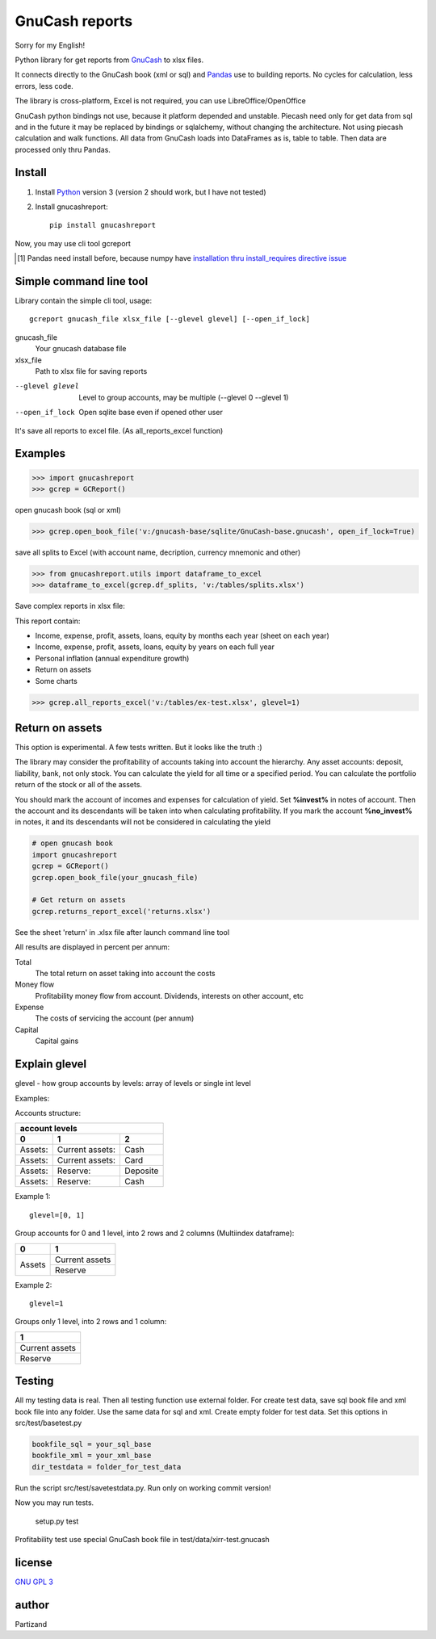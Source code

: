 GnuCash reports
===============

Sorry for my English!

Python library for get reports from `GnuCash <http://gnucash.org>`_ to xlsx files.

It connects directly to the GnuCash book (xml or sql) and `Pandas <http://pandas.pydata.org/>`_ use to building reports.
No cycles for calculation, less errors, less code.

The library is cross-platform, Excel is not required, you can use LibreOffice/OpenOffice

GnuCash python bindings not use, because it platform depended and unstable.
Piecash need only for get data from sql and in the future it may be replaced by bindings or sqlalchemy,
without changing the architecture. Not using piecash calculation and walk functions.
All data from GnuCash loads into DataFrames as is, table to table. Then data are processed only thru Pandas.

Install
-------

#. Install `Python <https://www.python.org/downloads/>`_ version 3 (version 2 should work, but I have not tested)

#. Install gnucashreport::

    pip install gnucashreport

Now, you may use cli tool gcreport

.. [#] Pandas need install before, because numpy have `installation thru install_requires directive issue <https://github.com/numpy/numpy/issues/2434>`_

Simple command line tool
------------------------

Library contain the simple cli tool, usage::

    gcreport gnucash_file xlsx_file [--glevel glevel] [--open_if_lock]

gnucash_file
       Your gnucash database file

xlsx_file
       Path to xlsx file for saving reports

--glevel glevel    Level to group accounts, may be multiple (--glevel 0 --glevel 1)

--open_if_lock     Open sqlite base even if opened other user

It's save all reports to excel file. (As all_reports_excel function)

Examples
--------

>>> import gnucashreport
>>> gcrep = GCReport()

open gnucash book (sql or xml)

>>> gcrep.open_book_file('v:/gnucash-base/sqlite/GnuCash-base.gnucash', open_if_lock=True)

save all splits to Excel (with account name, decription, currency mnemonic and other)

>>> from gnucashreport.utils import dataframe_to_excel
>>> dataframe_to_excel(gcrep.df_splits, 'v:/tables/splits.xlsx')

Save complex reports in xlsx file:

This report contain:

- Income, expense, profit, assets, loans, equity by months each year (sheet on each year)
- Income, expense, profit, assets, loans, equity by years on each full year
- Personal inflation (annual expenditure growth)
- Return on assets
- Some charts

>>> gcrep.all_reports_excel('v:/tables/ex-test.xlsx', glevel=1)

Return on assets
----------------

This option is experimental. A few tests written. But it looks like the truth :)

The library may consider the profitability of accounts taking into account the hierarchy.
Any asset accounts: deposit, liability, bank, not only stock. You can calculate the yield for all time or a specified period.
You can calculate the portfolio return of the stock or all of the assets.

You should mark the account of incomes and expenses for calculation of yield.
Set **%invest%** in notes of account. Then the account and its descendants will be taken into when calculating profitability.
If you mark the account **%no_invest%** in notes, it and its descendants will not be considered in calculating the yield

.. code-block:: python

    # open gnucash book
    import gnucashreport
    gcrep = GCReport()
    gcrep.open_book_file(your_gnucash_file)

    # Get return on assets
    gcrep.returns_report_excel('returns.xlsx')


See the sheet 'return' in .xlsx file after launch command line tool

All results are displayed in percent per annum:

Total
     The total return on asset taking into account the costs

Money flow
    Profitability money flow from account. Dividends, interests on other account, etc

Expense
    The costs of servicing the account (per annum)

Capital
    Capital gains


Explain glevel
--------------

glevel - how group accounts by levels: array of levels or single int level

Examples:

Accounts structure:

======= =============== ========
 account levels
--------------------------------
0       1               2
======= =============== ========
Assets: Current assets: Cash
Assets: Current assets: Card
Assets: Reserve:        Deposite
Assets: Reserve:        Cash
======= =============== ========

Example 1::

    glevel=[0, 1]

Group accounts for 0 and 1 level, into 2 rows and 2 columns (Multiindex dataframe):

+------------+----------------+
| 0          | 1              |
+============+================+
| Assets     | Current assets |
+            +----------------+
|            | Reserve        |
+------------+----------------+

Example 2::

    glevel=1

Groups only 1 level, into 2 rows and 1 column:

+----------------+
| 1              |
+================+
| Current assets |
+----------------+
| Reserve        |
+----------------+

Testing
-------

All my testing data is real. Then all testing function use external folder.
For create test data, save sql book file and xml book file into any folder. Use the same data for sql and xml.
Create empty folder for test data.
Set this options in src/test/basetest.py

.. code-block:: python

    bookfile_sql = your_sql_base
    bookfile_xml = your_xml_base
    dir_testdata = folder_for_test_data


Run the script src/test/savetestdata.py. Run only on working commit version!

Now you may run tests.

    setup.py test

Profitability test use special GnuCash book file in test/data/xirr-test.gnucash

license
-------

`GNU GPL 3 <https://www.gnu.org/licenses/gpl.html>`_

author
------

Partizand



